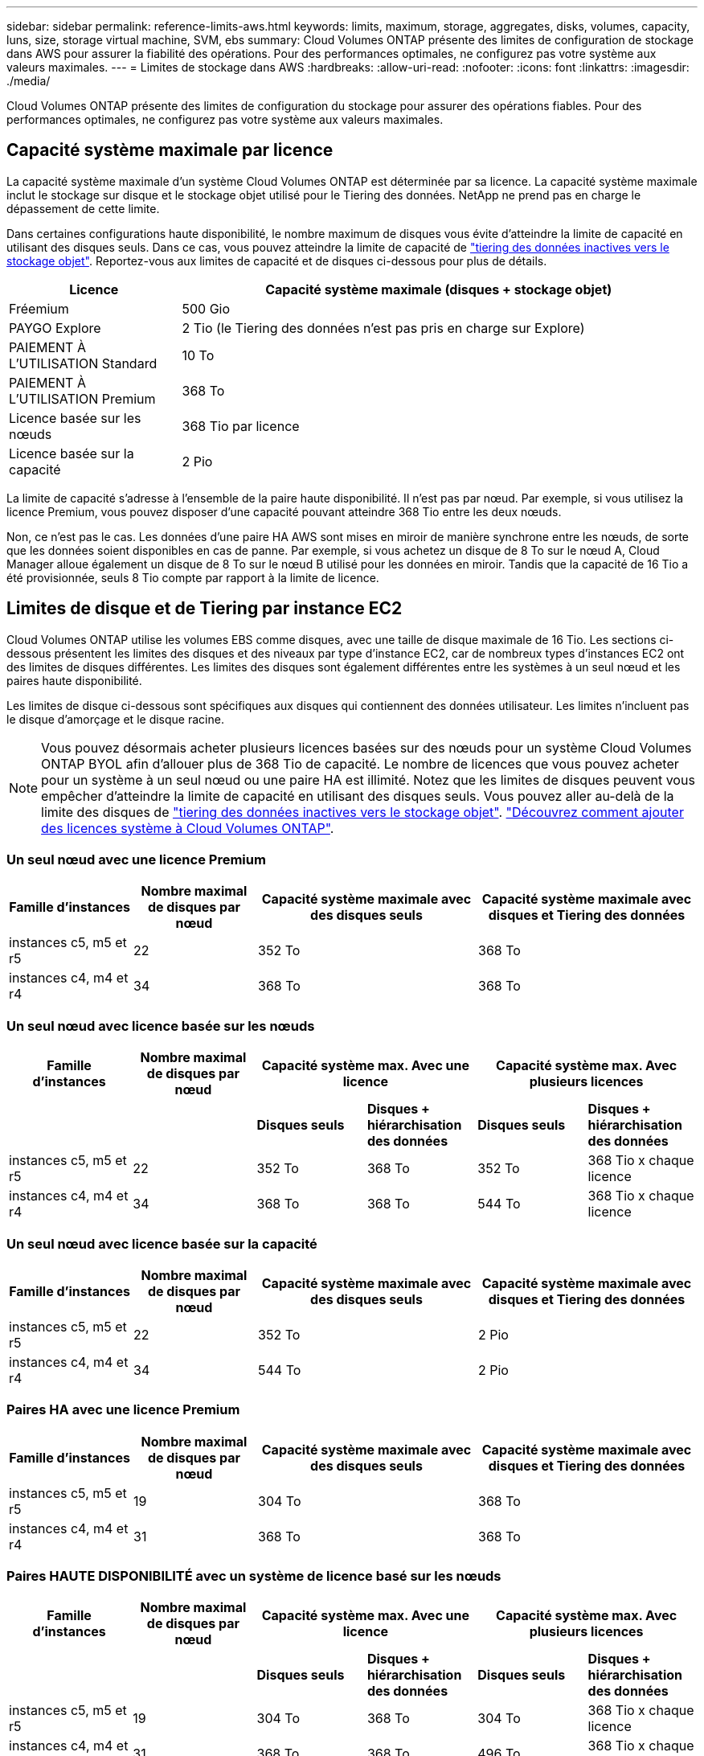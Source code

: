 ---
sidebar: sidebar 
permalink: reference-limits-aws.html 
keywords: limits, maximum, storage, aggregates, disks, volumes, capacity, luns, size, storage virtual machine, SVM, ebs 
summary: Cloud Volumes ONTAP présente des limites de configuration de stockage dans AWS pour assurer la fiabilité des opérations. Pour des performances optimales, ne configurez pas votre système aux valeurs maximales. 
---
= Limites de stockage dans AWS
:hardbreaks:
:allow-uri-read: 
:nofooter: 
:icons: font
:linkattrs: 
:imagesdir: ./media/


[role="lead"]
Cloud Volumes ONTAP présente des limites de configuration du stockage pour assurer des opérations fiables. Pour des performances optimales, ne configurez pas votre système aux valeurs maximales.



== Capacité système maximale par licence

La capacité système maximale d'un système Cloud Volumes ONTAP est déterminée par sa licence. La capacité système maximale inclut le stockage sur disque et le stockage objet utilisé pour le Tiering des données. NetApp ne prend pas en charge le dépassement de cette limite.

Dans certaines configurations haute disponibilité, le nombre maximum de disques vous évite d'atteindre la limite de capacité en utilisant des disques seuls. Dans ce cas, vous pouvez atteindre la limite de capacité de https://docs.netapp.com/us-en/cloud-manager-cloud-volumes-ontap/concept-data-tiering.html["tiering des données inactives vers le stockage objet"^]. Reportez-vous aux limites de capacité et de disques ci-dessous pour plus de détails.

[cols="25,75"]
|===
| Licence | Capacité système maximale (disques + stockage objet) 


| Fréemium | 500 Gio 


| PAYGO Explore | 2 Tio (le Tiering des données n'est pas pris en charge sur Explore) 


| PAIEMENT À L'UTILISATION Standard | 10 To 


| PAIEMENT À L'UTILISATION Premium | 368 To 


| Licence basée sur les nœuds | 368 Tio par licence 


| Licence basée sur la capacité | 2 Pio 
|===
La limite de capacité s'adresse à l'ensemble de la paire haute disponibilité. Il n'est pas par nœud. Par exemple, si vous utilisez la licence Premium, vous pouvez disposer d'une capacité pouvant atteindre 368 Tio entre les deux nœuds.

Non, ce n'est pas le cas. Les données d'une paire HA AWS sont mises en miroir de manière synchrone entre les nœuds, de sorte que les données soient disponibles en cas de panne. Par exemple, si vous achetez un disque de 8 To sur le nœud A, Cloud Manager alloue également un disque de 8 To sur le nœud B utilisé pour les données en miroir. Tandis que la capacité de 16 Tio a été provisionnée, seuls 8 Tio compte par rapport à la limite de licence.



== Limites de disque et de Tiering par instance EC2

Cloud Volumes ONTAP utilise les volumes EBS comme disques, avec une taille de disque maximale de 16 Tio. Les sections ci-dessous présentent les limites des disques et des niveaux par type d'instance EC2, car de nombreux types d'instances EC2 ont des limites de disques différentes. Les limites des disques sont également différentes entre les systèmes à un seul nœud et les paires haute disponibilité.

Les limites de disque ci-dessous sont spécifiques aux disques qui contiennent des données utilisateur. Les limites n'incluent pas le disque d'amorçage et le disque racine.


NOTE: Vous pouvez désormais acheter plusieurs licences basées sur des nœuds pour un système Cloud Volumes ONTAP BYOL afin d'allouer plus de 368 Tio de capacité. Le nombre de licences que vous pouvez acheter pour un système à un seul nœud ou une paire HA est illimité. Notez que les limites de disques peuvent vous empêcher d'atteindre la limite de capacité en utilisant des disques seuls. Vous pouvez aller au-delà de la limite des disques de https://docs.netapp.com/us-en/cloud-manager-cloud-volumes-ontap/concept-data-tiering.html["tiering des données inactives vers le stockage objet"^]. https://docs.netapp.com/us-en/cloud-manager-cloud-volumes-ontap/task-manage-node-licenses.html["Découvrez comment ajouter des licences système à Cloud Volumes ONTAP"^].



=== Un seul nœud avec une licence Premium

[cols="18,18,32,32"]
|===
| Famille d'instances | Nombre maximal de disques par nœud | Capacité système maximale avec des disques seuls | Capacité système maximale avec disques et Tiering des données 


| instances c5, m5 et r5 | 22 | 352 To | 368 To 


| instances c4, m4 et r4 | 34 | 368 To | 368 To 
|===


=== Un seul nœud avec licence basée sur les nœuds

[cols="18,18,16,16,16,16"]
|===
| Famille d'instances | Nombre maximal de disques par nœud 2+| Capacité système max. Avec une licence 2+| Capacité système max. Avec plusieurs licences 


2+|  | *Disques seuls* | *Disques + hiérarchisation des données* | *Disques seuls* | *Disques + hiérarchisation des données* 


| instances c5, m5 et r5 | 22 | 352 To | 368 To | 352 To | 368 Tio x chaque licence 


| instances c4, m4 et r4 | 34 | 368 To | 368 To | 544 To | 368 Tio x chaque licence 
|===


=== Un seul nœud avec licence basée sur la capacité

[cols="18,18,32,32"]
|===
| Famille d'instances | Nombre maximal de disques par nœud | Capacité système maximale avec des disques seuls | Capacité système maximale avec disques et Tiering des données 


| instances c5, m5 et r5 | 22 | 352 To | 2 Pio 


| instances c4, m4 et r4 | 34 | 544 To | 2 Pio 
|===


=== Paires HA avec une licence Premium

[cols="18,18,32,32"]
|===
| Famille d'instances | Nombre maximal de disques par nœud | Capacité système maximale avec des disques seuls | Capacité système maximale avec disques et Tiering des données 


| instances c5, m5 et r5 | 19 | 304 To | 368 To 


| instances c4, m4 et r4 | 31 | 368 To | 368 To 
|===


=== Paires HAUTE DISPONIBILITÉ avec un système de licence basé sur les nœuds

[cols="18,18,16,16,16,16"]
|===
| Famille d'instances | Nombre maximal de disques par nœud 2+| Capacité système max. Avec une licence 2+| Capacité système max. Avec plusieurs licences 


2+|  | *Disques seuls* | *Disques + hiérarchisation des données* | *Disques seuls* | *Disques + hiérarchisation des données* 


| instances c5, m5 et r5 | 19 | 304 To | 368 To | 304 To | 368 Tio x chaque licence 


| instances c4, m4 et r4 | 31 | 368 To | 368 To | 496 To | 368 Tio x chaque licence 
|===


=== Paires HAUTE DISPONIBILITÉ avec une licence basée sur la capacité

[cols="18,18,32,32"]
|===
| Famille d'instances | Nombre maximal de disques par nœud | Capacité système maximale avec des disques seuls | Capacité système maximale avec disques et Tiering des données 


| instances c5, m5 et r5 | 19 | 304 To | 2 Pio 


| instances c4, m4 et r4 | 31 | 496 To | 2 Pio 
|===


== Restrictions agrégées

Cloud Volumes ONTAP utilise les volumes AWS comme disques et les regroupe dans des _aggrégats_. Les agrégats fournissent du stockage aux volumes.

[cols="2*"]
|===
| Paramètre | Limite 


| Nombre maximal d'agrégats | Un seul nœud : identique à la paire haute disponibilité de limite de disque : 18 dans un nœud ^1^ 


| Taille maximale des agrégats | 96 Tio de capacité brute ^2^ 


| Disques par agrégat | 1-6 ^3^ 


| Nombre maximal de groupes RAID par agrégat | 1 
|===
Remarques :

. Il n'est pas possible de créer 19 agrégats sur les deux nœuds d'une paire haute disponibilité, car cela dépasserait la limite sur le disque de données.
. La limite de capacité de l'agrégat dépend des disques qui composent l'agrégat. La limite n'inclut pas le stockage objet utilisé pour le Tiering des données.
. Tous les disques qui composent un agrégat doivent être de la même taille.




== Limites de stockage logique

[cols="22,22,56"]
|===
| Stockage logique | Paramètre | Limite 


| *Machines virtuelles de stockage (SVM)* | Nombre maximal pour Cloud Volumes ONTAP (paire HA ou nœud unique)  a| 
*Instances C5, M5 et R5 avec BYOL*, le nombre suivant de machines virtuelles de stockage est pris en charge avec les types d'instances C5, M5 et R5 lorsque vous apportez votre propre licence (BYOL) :

* 12 machines virtuelles de stockage avec des systèmes à un seul nœud
* 8 VM de stockage avec paires haute disponibilité



NOTE: Une VM de stockage s'étend sur l'ensemble du système Cloud Volumes ONTAP (paire haute disponibilité ou nœud unique)

Une licence d'extension est requise pour chaque SVM _Data-services_ supplémentaire au-delà de la première machine virtuelle de stockage fournie par défaut avec Cloud Volumes ONTAP. Contactez l'équipe en charge de votre compte pour obtenir une licence d'extension SVM.

Les machines virtuelles de stockage que vous configurez pour la reprise après incident ne nécessitent pas de licence supplémentaire (elles sont gratuites), mais elles ne tiennent pas compte de la limite des machines virtuelles de stockage. ^1,2^

*Toutes les autres configurations* une machine virtuelle de stockage servant les données et une machine virtuelle de stockage de destination utilisée pour la reprise après incident sont prises en charge. ^2^

Une machine virtuelle de stockage s'étend sur l'ensemble du système Cloud Volumes ONTAP (paire haute disponibilité ou nœud unique).



.2+| *Fichiers* | Taille maximale | 16 To 


| Maximum par volume | Selon la taille du volume, jusqu'à 2 milliards 


| *Volumes FlexClone* | Profondeur de clone hiérarchique ^3^ | 499 


.3+| *Volumes FlexVol* | Maximale par nœud | 500 


| Taille minimale | 20 MO 


| Taille maximale | 100 To 


| *Qtrees* | Maximum par volume FlexVol | 4,995 


| *Copies snapshot* | Maximum par volume FlexVol | 1,023 
|===
Remarques :

. Par exemple, si vous disposez de 8 machines virtuelles de stockage servant les données sur une paire haute disponibilité, vous avez atteint la limite et ne pouvez pas créer de machines virtuelles de stockage supplémentaires. Il en va de même pour une autre paire haute disponibilité avec 8 machines virtuelles de stockage configurées pour la reprise après incident : vous avez atteint la limite et ne pouvez pas créer de VM de stockage supplémentaires.
. Vous pouvez activer une machine virtuelle de stockage de destination pour l'accès aux données en cas de panne sur la machine virtuelle de stockage source. Cloud Manager ne prend pas en charge la configuration ou l'orchestration pour la reprise d'activité des machines virtuelles de stockage. Vous devez utiliser System Manager ou l'interface de ligne de commandes.
+
** https://library.netapp.com/ecm/ecm_get_file/ECMLP2839856["Guide de préparation rapide pour la reprise après incident du SVM"^]
** https://library.netapp.com/ecm/ecm_get_file/ECMLP2839857["Guide de reprise après incident de SVM Express"^]


. La profondeur de clone hiérarchique correspond à la profondeur maximale d'une hiérarchie imbriquée de volumes FlexClone qui peut être créée à partir d'un seul volume FlexVol.




== Limites de stockage iSCSI

[cols="3*"]
|===
| Stockage iSCSI | Paramètre | Limite 


.4+| *LUN* | Maximale par nœud | 1,024 


| Nombre maximal de mappages de LUN | 1,024 


| Taille maximale | 16 To 


| Maximum par volume | 512 


| *igroups* | Maximale par nœud | 256 


.2+| *Initiateurs* | Maximale par nœud | 512 


| Maximum par groupe initiateur | 128 


| *Sessions iSCSI* | Maximale par nœud | 1,024 


.2+| *Lifs* | Maximum par port | 32 


| Maximum par ensemble de ports | 32 


| *Porsets* | Maximale par nœud | 256 
|===